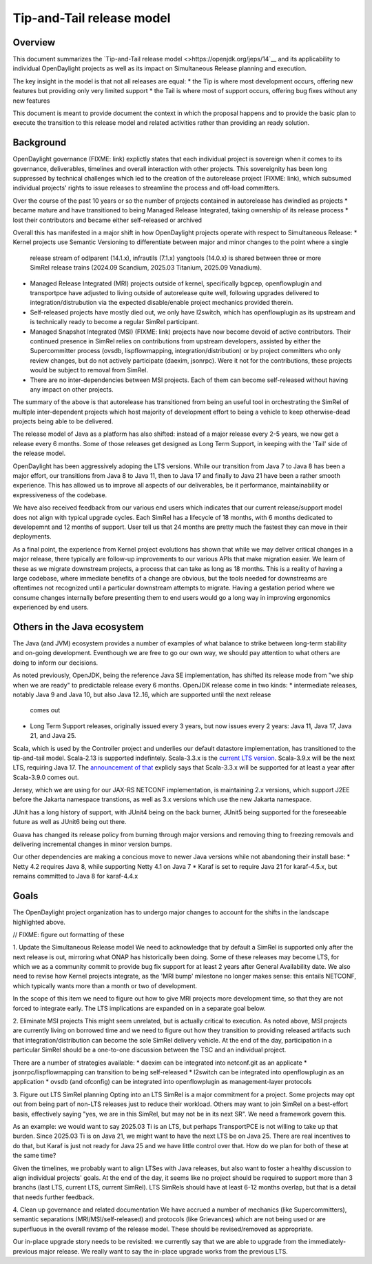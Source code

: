 ##########################
Tip-and-Tail release model
##########################

********
Overview
********
This document summarizes the `Tip-and-Tail release model <>https://openjdk.org/jeps/14`__ and its applicability
to individual OpenDaylight projects as well as its impact on Simultaneous Release planning and execution.

The key insight in the model is that not all releases are equal:
* the Tip is where most development occurs, offering new features but providing only very limited support
* the Tail is where most of support occurs, offering bug fixes without any new features

This document is meant to provide document the context in which the proposal happens and to provide the basic plan
to execute the transition to this release model and related activities rather than providing an ready solution.

**********
Background
**********
OpenDaylight governance (FIXME: link) explictly states that each individual project is sovereign when it comes to its
governance, deliverables, timelines and overall interaction with other projects. This sovereignity has been long
suppressed by technical challenges which led to the creation of the autorelease project (FIXME: link), which subsumed
individual projects' rights to issue releases to streamline the process and off-load committers.

Over the course of the past 10 years or so the number of projects contained in autorelease has dwindled as projects
* became mature and have transitioned to being Managed Release Integrated, taking ownership of its release process
* lost their contributors and became either self-released or archived

Overall this has manifested in a major shift in how OpenDaylight projects operate with respect to Simultaneous Release:
* Kernel projects use Semantic Versioning to differentiate between major and minor changes to the point where a single
  release stream of odlparent (14.1.x), infrautils (7.1.x) yangtools (14.0.x) is shared between three or more SimRel
  release trains (2024.09 Scandium, 2025.03 Titanium, 2025.09 Vanadium).
* Managed Release Integrated (MRI) projects outside of kernel, specifically bgpcep, openflowplugin and transportpce
  have adjusted to living outside of autorelease quite well, following upgrades delivered to integration/distrubution
  via the expected disable/enable project mechanics provided therein.
* Self-released projects have mostly died out, we only have l2switch, which has openflowplugin as its upstream and is
  technically ready to become a regular SimRel participant.
* Managed Snapshot Integrated (MSI) (FIXME: link) projects have now become devoid of active contributors. Their
  continued presence in SimRel relies on contributions from upstream developers, assisted by either the Supercommitter
  process (ovsdb, lispflowmapping, integration/distribution) or by project committers who only review changes, but do
  not actively participate (daexim, jsonrpc). Were it not for the contributions, these projects would be subject to
  removal from SimRel.
* There are no inter-dependencies between MSI projects. Each of them can become self-released without having any impact
  on other projects.

The summary of the above is that autorelease has transitioned from being an useful tool in orchestrating the SimRel of
multiple inter-dependent projects which host majority of development effort to being a vehicle to keep otherwise-dead
projects being able to be delivered.

The release model of Java as a platform has also shifted: instead of a major release every 2-5 years, we now get
a release every 6 months. Some of those releases get designed as Long Term Support, in keeping with the 'Tail' side
of the release model.

OpenDaylight has been aggressively adoping the LTS versions. While our transition from Java 7 to Java 8 has been
a major effort, our transitions from Java 8 to Java 11, then to Java 17 and finally to Java 21 have been a rather
smooth experience. This has allowed us to improve all aspects of our deliverables, be it performance, maintainability
or expressiveness of the codebase.

We have also received feedback from our various end users which indicates that our current release/support model does
not align with typical upgrade cycles. Each SimRel has a lifecycle of 18 months, with 6 months dedicated to developemnt
and 12 months of support. User tell us that 24 months are pretty much the fastest they can move in their deployments.

As a final point, the experience from Kernel project evolutions has shown that while we may deliver critical changes
in a major release, there typically are follow-up improvements to our various APIs that make migration easier. We learn
of these as we migrate downstream projects, a process that can take as long as 18 months. This is a reality of having
a large codebase, where immediate benefits of a change are obvious, but the tools needed for downstreams are oftentimes
not recognized until a particular downstream attempts to migrate. Having a gestation period where we consume changes
internally before presenting them to end users would go a long way in improving ergonomics experienced by end users.

****************************
Others in the Java ecosystem
****************************
The Java (and JVM) ecosystem provides a number of examples of what balance to strike between long-term stability
and on-going development. Eventhough we are free to go our own way, we should pay attention to what others are doing
to inform our decisions.

As noted previously, OpenJDK, being the reference Java SE implementation, has shifted its release mode from "we ship
when we are ready" to predictable release every 6 months. OpenJDK release come in two kinds:
* intermediate releases, notably Java 9 and Java 10, but also Java 12..16, which are supported until the next release
  comes out
* Long Term Support releases, originally issued every 3 years, but now issues every 2 years: Java 11, Java 17, Java 21,
  and Java 25.

Scala, which is used by the Controller project and underlies our default datastore implementation, has transitioned
to the tip-and-tail model. Scala-2.13 is supported indefintely. Scala-3.3.x
is the `current LTS version <https://www.scala-lang.org/blog/2023/05/30/scala-3.3.0-released.html>`__. Scala-3.9.x will
be the next LTS, requiring Java 17.
The `announcement of that <https://www.scala-lang.org/highlights/2025/06/26/highlights-june-2025.html#scala-39-will-be-the-new-lts>`__
explicly says that Scala-3.3.x will be supported for at least a year after Scala-3.9.0 comes out.

Jersey, which we are using for our JAX-RS NETCONF implementation, is maintaining 2.x versions, which support J2EE
before the Jakarta namespace transtions, as well as 3.x versions which use the new Jakarta namespace.

JUnit has a long history of support, with JUnit4 being on the back burner, JUnit5 being supported for the foreseeable
future as well as JUnit6 being out there.

Guava has changed its release policy from burning through major versions and removing thing to freezing removals and
delivering incremental changes in minor version bumps.

Our other dependencies are making a concious move to newer Java versions while not abandoning their install base:
* Netty 4.2 requires Java 8, while supporting Netty 4.1 on Java 7
* Karaf is set to require Java 21 for karaf-4.5.x, but remains committed to Java 8 for karaf-4.4.x

*****
Goals
*****
The OpenDaylight project organization has to undergo major changes to account for the shifts in the landscape
highlighted above.

// FIXME: figure out formatting of these

1. Update the Simultaneous Release model
We need to acknowledge that by default a SimRel is supported only after the next release is out, mirroring what ONAP
has historically been doing. Some of these releases may become LTS, for which we as a community commit to provide bug
fix support for at least 2 years after General Availability date. We also need to revise how Kernel projects integrate,
as the 'MRI bump' milestone no longer makes sense: this entails NETCONF, which typically wants more than a month or two
of development.

In the scope of this item we need to figure out how to give MRI projects more development time, so that they are not
forced to integrate early. The LTS implications are expanded on in a separate goal below.

2. Eliminate MSI projects
This might seem unrelated, but is actually critical to execution. As noted above, MSI projects are currently living
on borrowed time and we need to figure out how they transition to providing released artifacts such that
integration/distribution can become the sole SimRel delivery vehicle. At the end of the day, participation
in a particular SimRel should be a one-to-one discussion between the TSC and an individual project.

There are a number of strategies available:
* daexim can be integrated into netconf.git as an applicate
* jsonrpc/lispflowmapping can transition to being self-released
* l2switch can be integrated into openflowplugin as an application
* ovsdb (and ofconfig) can be integrated into openflowplugin as management-layer protocols

3. Figure out LTS SimRel planning
Opting into an LTS SimRel is a major commitment for a project. Some projects may opt out from being part of non-LTS
releases just to reduce their workload. Others may want to join SimRel on a best-effort basis, effectively saying
"yes, we are in this SimRel, but may not be in its next SR". We need a framework govern this.

As an example: we would want to say 2025.03 Ti is an LTS, but perhaps TransportPCE is not willing to take up that
burden. Since 2025.03 Ti is on Java 21, we might want to have the next LTS be on Java 25. There are real incentives
to do that, but Karaf is just not ready for Java 25 and we have little control over that. How do we plan for both
of these at the same time?

Given the timelines, we probably want to align LTSes with Java releases, but also want to foster a healthy discussion
to align individual projects' goals. At the end of the day, it seems like no project should be required to support
more than 3 branchs (last LTS, current LTS, current SimRel). LTS SimRels should have at least 6-12 months overlap,
but that is a detail that needs further feedback.

4. Clean up governance and related documentation
We have accrued a number of mechanics (like Supercommitters), semantic separations (MRI/MSI/self-released) and
protocols (like Grievances) which are not being used or are superfluous in the overall revamp of the release model.
These should be revised/removed as appropriate.

Our in-place upgrade story needs to be revisited: we currently say that we are able to upgrade
from the immediately-previous major release. We really want to say the in-place upgrade works from the previous
LTS.
